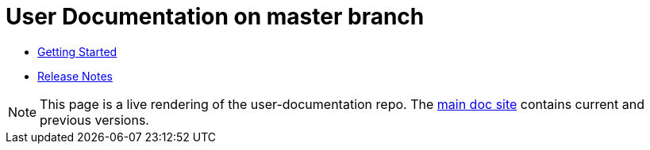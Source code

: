 = User Documentation on master branch

* link:master.html?e=modules/ROOT/pages//getting-started.adoc[Getting Started]

* link:master.html?e=modules/ROOT/pages//release-notes.adoc[Release Notes]

NOTE: This page is a live rendering of the user-documentation repo. The link:https://integr8ly.github.io/user-docs-site/[main doc site] contains current and previous versions.
